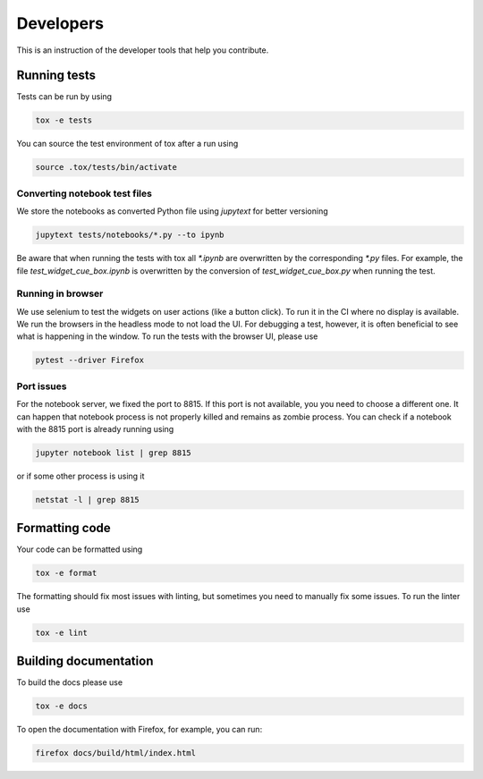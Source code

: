 Developers
==========

This is an instruction of the developer tools that help you contribute.

Running tests
-------------

Tests can be run by using

.. code-block:: bash

   tox -e tests

You can source the test environment of tox after a run using

.. code-block:: bash

    source .tox/tests/bin/activate

Converting notebook test files
##############################

We store the notebooks as converted Python file using `jupytext` for better versioning

.. code-block:: bash

  jupytext tests/notebooks/*.py --to ipynb

Be aware that when running the tests with tox all `*.ipynb` are overwritten by the
corresponding `*.py` files. For example, the file `test_widget_cue_box.ipynb` is
overwritten by the conversion of `test_widget_cue_box.py` when running the test.


Running in browser
##################

We use selenium to test the widgets on user actions (like a button click). To run it in
the CI where no display is available. We run the browsers in the headless mode to not
load the UI. For debugging a test, however, it is often beneficial to see what is
happening in the window. To run the tests with the browser UI, please use

.. code-block:: bash

    pytest --driver Firefox

Port issues
###########

For the notebook server, we fixed the port to 8815. If this port is not available, you 
you need to choose a different one. It can happen that notebook process is not properly
killed and remains as zombie process. You can check if a notebook with the 8815 port
is already running using

.. code-block:: bash
    
   jupyter notebook list | grep 8815

or if some other process is using it 

.. code-block:: bash

    netstat -l | grep 8815

Formatting code
---------------

Your code can be formatted using

.. code-block:: bash

   tox -e format

The formatting should fix most issues with linting, but sometimes you need to manually
fix some issues. To run the linter use

.. code-block:: bash

   tox -e lint


Building documentation
----------------------

To build the docs please use

.. code-block:: bash

   tox -e docs

To open the documentation with Firefox, for example, you can run:

.. code-block:: bash

   firefox docs/build/html/index.html
